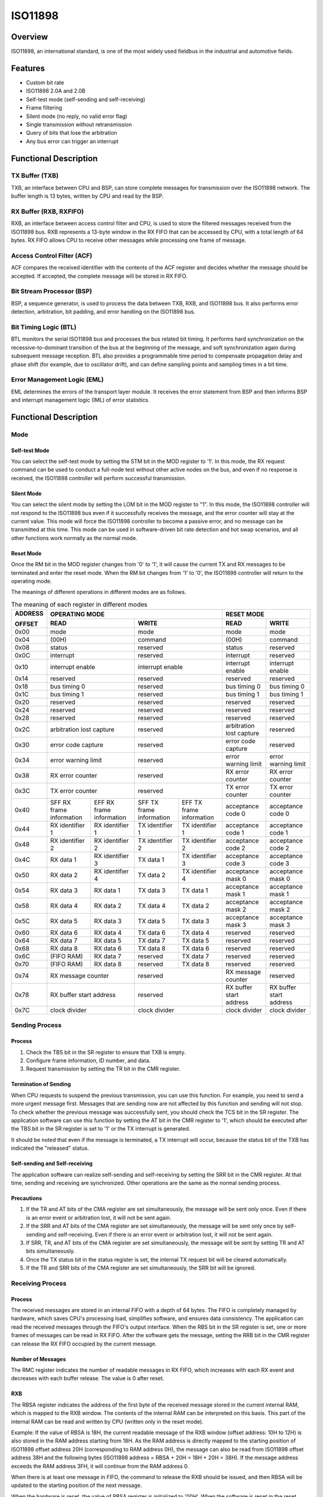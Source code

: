 ============
ISO11898
============

Overview
=====
ISO11898, an international standard, is one of the most widely used fieldbus in the industrial and automotive fields.

Features
=========

- Custom bit rate

- ISO11898 2.0A and 2.0B

- Self-test mode (self-sending and self-receiving)

- Frame filtering

- Silent mode (no reply, no valid error flag)

- Single transmission without retransmission

- Query of bits that lose the arbitration

- Any bus error can trigger an interrupt


Functional Description
=========
TX Buffer (TXB)
-----------------
TXB, an interface between CPU and BSP, can store complete messages for transmission over the ISO11898 network. The buffer length is 13 bytes, written by CPU and read by the BSP.

RX Buffer (RXB, RXFIFO)
--------------------------
RXB, an interface between access control filter and CPU, is used to store the filtered messages received from the ISO11898 bus. RXB represents a 13-byte window in the RX FIFO that can be accessed by CPU, with a total length of 64 bytes.
RX FIFO allows CPU to receive other messages while processing one frame of message.

Access Control Filter (ACF)
------------------
ACF compares the received identifier with the contents of the ACF register and decides whether the message should be accepted. If accepted, the complete message will be stored in RX FIFO.

Bit Stream Processor (BSP)
------------------
BSP, a sequence generator, is used to process the data between TXB, RXB, and ISO11898 bus. It also performs error detection, arbitration, bit padding, and error handling on the ISO11898 bus.

Bit Timing Logic (BTL)
------------------
BTL monitors the serial ISO11898 bus and processes the bus related bit timing. It performs hard synchronization on the recessive-to-dominant transition of the bus at the beginning of the message, and soft synchronization again during subsequent message reception. BTL also provides a programmable time period to compensate propagation delay and phase shift (for example, due to oscillator drift), and can define sampling points and sampling times in a bit time.

Error Management Logic (EML)
--------------------
EML determines the errors of the transport layer module. It receives the error statement from BSP and then informs BSP and interrupt management logic (IML) of error statistics.

Functional Description
=========
Mode
-----
Self-test Mode
^^^^^^^^^
You can select the self-test mode by setting the STM bit in the MOD register to '1'. In this mode, the RX request command can be used to conduct a full-node test without other active nodes on the bus, and even if no response is received, the ISO11898 controller will perform successful transmission.

Silent Mode
^^^^^^^^^^^^^^^^^^^^^^^^^^^^^^
You can select the silent mode by setting the LOM bit in the MOD register to "1". In this mode, the ISO11898 controller will not respond to the ISO11898 bus even if it successfully receives the message, and the error counter will stay at the current value. This mode will force the ISO11898 controller to become a passive error, and no message can be transmitted at this time. This mode can be used in software-driven bit rate detection and hot swap scenarios, and all other functions work normally as the normal mode.

Reset Mode
^^^^^^^^^
Once the RM bit in the MOD register changes from '0' to '1', it will cause the current TX and RX messages to be terminated and enter the reset mode. When the RM bit changes from '1' to '0', the ISO11898 controller will return to the operating mode.

The meanings of different operations in different modes are as follows.

.. table:: The meaning of each register in different modes 

    +---------+-----------------------------------+-----------------------------------+-------------------------------+
    | ADDRESS |                            OPERATING MODE                             |           RESET MODE          |
    |         +-----------------------------------+-----------------------------------+---------------+---------------+
    | OFFSET  |                 READ              |                WRITE              | READ          | WRITE         |
    +=========+===================================+===================================+===============+===============+
    |  0x00   | mode                              | mode                              | mode          | mode          |
    +---------+-----------------------------------+-----------------------------------+---------------+---------------+
    |  0x04   | (00H)                             | command                           |(00H)          | command       |
    +---------+-----------------------------------+-----------------------------------+---------------+---------------+
    |  0x08   | status                            | reserved                          | status        | reserved      |
    +---------+-----------------------------------+-----------------------------------+---------------+---------------+
    |  0x0C   | interrupt                         | reserved                          |interrupt      | reserved      |
    +---------+-----------------------------------+-----------------------------------+---------------+---------------+
    |  0x10   | interrupt enable                  | interrupt enable                  | interrupt     | interrupt     |
    |         |                                   |                                   | enable        | enable        |
    +---------+-----------------------------------+-----------------------------------+---------------+---------------+
    |  0x14   | reserved                          | reserved                          | reserved      | reserved      |
    +---------+-----------------------------------+-----------------------------------+---------------+---------------+
    |  0x18   | bus timing 0                      | reserved                          | bus timing 0  | bus timing 0  |
    +---------+-----------------------------------+-----------------------------------+---------------+---------------+
    |  0x1C   | bus timing 1                      | reserved                          | bus timing 1  | bus timing 1  |
    +---------+-----------------------------------+-----------------------------------+---------------+---------------+
    |  0x20   | reserved                          | reserved                          |  reserved     | reserved      |
    +---------+-----------------------------------+-----------------------------------+---------------+---------------+
    |  0x24   | reserved                          | reserved                          |  reserved     | reserved      |
    +---------+-----------------------------------+-----------------------------------+---------------+---------------+
    |  0x28   | reserved                          | reserved                          |  reserved     | reserved      |
    +---------+-----------------------------------+-----------------------------------+---------------+---------------+
    |  0x2C   | arbitration lost capture          | reserved                          | arbitration   | reserved      |
    |         |                                   |                                   | lost capture  |               |
    +---------+-----------------------------------+-----------------------------------+---------------+---------------+
    |  0x30   | error code capture                | reserved                          | error code    | reserved      |
    |         |                                   |                                   | capture       |               |
    +---------+-----------------------------------+-----------------------------------+---------------+---------------+
    |  0x34   | error warning limit               | reserved                          | error warning | error warning |
    |         |                                   |                                   | limit         | limit         |
    +---------+-----------------------------------+-----------------------------------+---------------+---------------+
    |  0x38   | RX error counter                  | reserved                          | RX error      | RX error      |
    |         |                                   |                                   | counter       | counter       |
    +---------+-----------------------------------+-----------------------------------+---------------+---------------+
    |  0x3C   | TX error counter                  | reserved                          | TX error      | TX error      |
    |         |                                   |                                   | counter       | counter       |
    +---------+-----------------+-----------------+-----------------+-----------------+---------------+---------------+
    |  0x40   | SFF RX frame    | EFF RX frame    | SFF TX frame    | EFF TX frame    | acceptance    | acceptance    |
    |         | information     | information     | information     | information     | code 0        | code 0        |
    +---------+-----------------+-----------------+-----------------+-----------------+---------------+---------------+
    |  0x44   | RX identifier 1 | RX identifier 1 | TX identifier 1 | TX identifier 1 | acceptance    | acceptance    |
    |         |                 |                 |                 |                 | code 1        | code 1        |
    +---------+-----------------+-----------------+-----------------+-----------------+---------------+---------------+
    |  0x48   | RX identifier 2 | RX identifier 2 | TX identifier 2 | TX identifier 2 | acceptance    | acceptance    |
    |         |                 |                 |                 |                 | code 2        | code 2        |
    +---------+-----------------+-----------------+-----------------+-----------------+---------------+---------------+
    |  0x4C   | RX data 1       | RX identifier 3 | TX data 1       | TX identifier 3 | acceptance    | acceptance    |
    |         |                 |                 |                 |                 | code 3        | code 3        |
    +---------+-----------------+-----------------+-----------------+-----------------+---------------+---------------+
    |  0x50   | RX data 2       | RX identifier 4 | TX data 2       | TX identifier 4 | acceptance    | acceptance    |
    |         |                 |                 |                 |                 | mask 0        | mask 0        |
    +---------+-----------------+-----------------+-----------------+-----------------+---------------+---------------+
    |  0x54   | RX data 3       | RX data 1       | TX data 3       | TX data 1       | acceptance    | acceptance    |
    |         |                 |                 |                 |                 | mask 1        | mask 1        |
    +---------+-----------------+-----------------+-----------------+-----------------+---------------+---------------+
    |  0x58   | RX data 4       | RX data 2       | TX data 4       | TX data 2       | acceptance    | acceptance    |
    |         |                 |                 |                 |                 | mask 2        | mask 2        |
    +---------+-----------------+-----------------+-----------------+-----------------+---------------+---------------+
    |  0x5C   | RX data 5       | RX data 3       | TX data 5       | TX data 3       | acceptance    | acceptance    |
    |         |                 |                 |                 |                 | mask 3        | mask 3        |
    +---------+-----------------+-----------------+-----------------+-----------------+---------------+---------------+
    |  0x60   | RX data 6       | RX data 4       | TX data 6       | TX data 4       | reserved      | reserved      |
    +---------+-----------------+-----------------+-----------------+-----------------+---------------+---------------+
    |  0x64   | RX data 7       | RX data 5       | TX data 7       | TX data 5       | reserved      | reserved      |
    +---------+-----------------+-----------------+-----------------+-----------------+---------------+---------------+
    |  0x68   | RX data 8       | RX data 6       | TX data 8       | TX data 6       | reserved      | reserved      |
    +---------+-----------------+-----------------+-----------------+-----------------+---------------+---------------+
    |  0x6C   | (FIFO RAM)      | RX data 7       | reserved        | TX data 7       | reserved      | reserved      |
    +---------+-----------------+-----------------+-----------------+-----------------+---------------+---------------+
    |  0x70   | (FIFO RAM)      | RX data 8       | reserved        | TX data 8       | reserved      | reserved      |
    +---------+-----------------+-----------------+-----------------+-----------------+---------------+---------------+
    |  0x74   | RX message counter                | reserved                          | RX message    | reserved      |
    |         |                                   |                                   | counter       |               |
    +---------+-----------------------------------+-----------------------------------+---------------+---------------+
    |  0x78   | RX buffer start address           | reserved                          | RX buffer     | RX buffer     |
    |         |                                   |                                   | start address | start address |
    +---------+-----------------------------------+-----------------------------------+---------------+---------------+
    |  0x7C   | clock divider                     | clock divider                     | clock divider | clock divider |
    +---------+-----------------------------------+-----------------------------------+---------------+---------------+

Sending Process
---------
Process
^^^^^^^^^
1. Check the TBS bit in the SR register to ensure that TXB is empty.

2. Configure frame information, ID number, and data.

3. Request transmission by setting the TR bit in the CMR register.

Termination of Sending
^^^^^^^^^
When CPU requests to suspend the previous transmission, you can use this function. For example, you need to send a more urgent message first. Messages that are sending now are not affected by this function and sending will not stop. To check whether the previous message was successfully sent, you should check the TCS bit in the SR register. The application software can use this function by setting the AT bit in the CMR register to '1', which should be executed after the TBS bit in the SR register is set to '1' or the TX interrupt is generated.

It should be noted that even if the message is terminated, a TX interrupt will occur, because the status bit of the TXB has indicated the "released" status.

Self-sending and Self-receiving
^^^^^^^^^
The application software can realize self-sending and self-receiving by setting the SRR bit in the CMR register. At that time, sending and receiving are synchronized. Other operations are the same as the normal sending process.

Precautions
^^^^^^^
1. If the TR and AT bits of the CMA register are set simultaneously, the message will be sent only once. Even if there is an error event or arbitration lost, it will not be sent again.

2. If the SRR and AT bits of the CMA register are set simultaneously, the message will be sent only once by self-sending and self-receiving. Even if there is an error event or arbitration lost, it will not be sent again.

3. If SRR, TR, and AT bits of the CMA register are set simultaneously, the message will be sent by setting TR and AT bits simultaneously.

4. Once the TX status bit in the status register is set, the internal TX request bit will be cleared automatically.

5. If the TR and SRR bits of the CMA register are set simultaneously, the SRR bit will be ignored.

Receiving Process
---------
Process
^^^^^^^^^
The received messages are stored in an internal FIFO with a depth of 64 bytes. The FIFO is completely managed by hardware, which saves CPU's processing load, simplifies software, and ensures data consistency. The application can read the received messages through the FIFO's output interface. When the RBS bit in the SR register is set, one or more frames of messages can be read in RX FIFO. After the software gets the message, setting the RRB bit in the CMR register can release the RX FIFO occupied by the current message.

Number of Messages
^^^^^^^^^
The RMC register indicates the number of readable messages in RX FIFO, which increases with each RX event and decreases with each buffer release. The value is 0 after reset.

RXB
^^^^^^^^^^^
The RBSA register indicates the address of the first byte of the received message stored in the current internal RAM, which is mapped to the RXB window. The contents of the internal RAM can be interpreted on this basis. This part of the internal RAM can be read and written by CPU (written only in the reset mode).

Example: If the value of RBSA is 18H, the current readable message of the RXB window (offset address: 10H to 12H) is also stored in the RAM address starting from 18H. As the RAM address is directly mapped to the starting position of ISO11898 offset address 20H (corresponding to RAM address 0H), the message can also be read from ISO11898 offset address 38H and the following bytes (ISO11898 address = RBSA + 20H = 18H + 20H = 38H). If the message address exceeds the RAM address 3FH, it will continue from the RAM address 0.

When there is at least one message in FIFO, the command to release the RXB should be issued, and then RBSA will be updated to the starting position of the next message.

When the hardware is reset, the value of RBSA register is initialized to '00H'. When the software is reset in the reset mode, the value of this register will not change, but the FIFO will be cleared. This means that the contents of RAM will not change, but the next received (or sent) message will overwrite the visible message in the RXB window.

Identifier Filtering
-----------
With the help of ACF, the ISO11898 controller will allow the received message to be delivered to RX FIFO only when the identifier bit of the received message is the same as the predefined bit in the ACF register. ACF consists of the acceptance code registers (ACRn) and acceptance mask registers (AMRn). The values of matching bits in the receivable message are set by the ACRn, and which bits can be masked is set by the AMRn.

There are two different filtering modes (set by the AFM bit in the MOD register):

- Single filter mode (AFM = 1).

- Double filter mode (AFM = 0).

Single Filter Configuration
^^^^^^^^^^^^^
In this configuration, a 4-byte long filter can be defined. The bit correspondence between filter bytes and message bytes depends on the currently received frame format.

Standard frame: If a message in a standard frame format is received, the complete identifier including the RTR bit and the first two data bytes is used to accept filtering. If there is no data byte because RTR bit is set, or there is no data byte or only one data byte because a data length is set, the message can also be received.

As all the filter bits are logically AND, only when all the bits pass through the filter, can a message be received. It should be noted that the low 4 bits of AMR1 and ACR1 are unused, and these bits should be set as mask bits for compatibility with future products. That is, all 3–0 bits of AMR1 are '1'.

.. figure:: ../../picture/ISO11898FilterSingleStandard.svg
   :align: center

   Single filter configuration, receiving standard frame messages

Extended frame: If a message in an extended frame format is received, the complete identifier including the RTR bit is used to accept filtering.

As all the filter bits are logically AND, only when all the bits pass through the filter, can a message be received. It should be noted that the low 2 bits of AMR3 and ACR3 are unused, and these bits should be set as mask bits for compatibility with future products. That is, all 1–0 bits of AMR3 are '1'.

.. figure:: ../../picture/ISO11898FilterSingleExtended.svg
   :align: center

   Single filter configuration, receiving extended frame messages

Double Filter Configuration
^^^^^^^^^^^^^
Two short filters can be defined in this configuration, and the received message will be compared with both filters to decide whether to copy the message to the RXB. As long as a filter receives the message, the received message is valid. The bit correspondence between filter bytes and message bytes depends on the currently received frame format.

Standard frame: If a message in a standard frame format is received, the two filters defined look a little different. The first filter compares the complete identifier including RTR and the first data byte, while the second one only compares the standard identifier including RTR.

To successfully receive the message, the comparison result of all single bits in at least one complete filter indicates "accept". There is no data when RTR is set or the data length is 0. However, if the first part up to the RTR bit indicates "accept", the message can also pass through the filter 1.

If the first filter does not need to filter data bytes, the low 4 bits of AMR1 and AMR3 must be set to logical '1' (insignificant), and the two filters run identically using standard identifiers including RTR.

.. figure:: ../../picture/ISO11898FilterDualStandard.svg
   :align: center

   Dual filter configuration, receiving standard frame messages

Extended frame: If a message in an extended frame format is received, the two filters defined look the same. Both filters only compare the first two bytes of the extended identifier.

Only when all single bit comparisons of at least one complete filter indicate acceptance, can the message be successfully received.

.. figure:: ../../picture/ISO11898FilterDualExtended.svg
   :align: center

   Dual filter configuration, receiving extended frame messages

Error Management
---------
Arbitration Lost
^^^^^^^^^
The arbitration lost capture (ALC) register contains the position that encounters arbitration lost and can only be read by CPU but not written by it. If the arbitration lost interrupt is enabled, an interrupt will be generated once arbitration loses. The position of the current bit in BSP is captured into the ALC. This register's value is fixed until the user software reads the contents of the ALC. After this value is read, the capture mechanism is activated again. When the interrupt register is read, the corresponding interrupt flag will also be cleared. No arbitration lost interrupt will be generated again before the ALC register is read.

.. figure:: ../../picture/ISO11898ArbitrationLostBitNumberInterpretation.svg
   :align: center

   Arbitration lost bit number interpretation

.. figure:: ../../picture/ISO11898ExampleOfArbitrationLost.svg
   :align: center

   Example of arbitration lost bit number interpretation; result: ALC = 08

.. table:: Arbitration loss capture location 

    +-----------------------------+-------+----------------------------------------+
    |             BITS            |DECIMAL|                                        |
    +-----+-----+-----+-----+-----+       |                FUNCTION                |
    |ALC.4|ALC.3|ALC.2|ALC.1|ALC.0|VALUE  |                                        |
    +=====+=====+=====+=====+=====+=======+========================================+
    |  0  |  0  |  0  |  0  |  0  |  00   |arbitration lost in bit 1 of identifier |
    +-----+-----+-----+-----+-----+-------+----------------------------------------+
    |  0  |  0  |  0  |  0  |  1  |  01   |arbitration lost in bit 2 of identifier |
    +-----+-----+-----+-----+-----+-------+----------------------------------------+
    |  0  |  0  |  0  |  1  |  0  |  02   |arbitration lost in bit 3 of identifier |
    +-----+-----+-----+-----+-----+-------+----------------------------------------+
    |  0  |  0  |  0  |  1  |  1  |  03   |arbitration lost in bit 4 of identifier |
    +-----+-----+-----+-----+-----+-------+----------------------------------------+
    |  0  |  0  |  1  |  0  |  0  |  04   |arbitration lost in bit 5 of identifier |
    +-----+-----+-----+-----+-----+-------+----------------------------------------+
    |  0  |  0  |  1  |  0  |  1  |  05   |arbitration lost in bit 6 of identifier |
    +-----+-----+-----+-----+-----+-------+----------------------------------------+
    |  0  |  0  |  1  |  1  |  0  |  06   |arbitration lost in bit 7 of identifier |
    +-----+-----+-----+-----+-----+-------+----------------------------------------+
    |  0  |  0  |  1  |  1  |  1  |  07   |arbitration lost in bit 8 of identifier |
    +-----+-----+-----+-----+-----+-------+----------------------------------------+
    |  0  |  1  |  0  |  0  |  0  |  08   |arbitration lost in bit 9 of identifier |
    +-----+-----+-----+-----+-----+-------+----------------------------------------+
    |  0  |  1  |  0  |  0  |  1  |  09   |arbitration lost in bit 10 of identifier|
    +-----+-----+-----+-----+-----+-------+----------------------------------------+
    |  0  |  1  |  0  |  1  |  0  |  10   |arbitration lost in bit 11 of identifier|
    +-----+-----+-----+-----+-----+-------+----------------------------------------+
    |  0  |  1  |  0  |  1  |  1  |  11   |arbitration lost in bit SRTR            |
    +-----+-----+-----+-----+-----+-------+----------------------------------------+
    |  0  |  1  |  1  |  0  |  0  |  12   |arbitration lost in bit IDE             |
    +-----+-----+-----+-----+-----+-------+----------------------------------------+
    |  0  |  1  |  1  |  0  |  1  |  13   |arbitration lost in bit 12 of identifier|
    +-----+-----+-----+-----+-----+-------+----------------------------------------+
    |  0  |  1  |  1  |  1  |  0  |  14   |arbitration lost in bit 13 of identifier|
    +-----+-----+-----+-----+-----+-------+----------------------------------------+
    |  0  |  1  |  1  |  1  |  1  |  15   |arbitration lost in bit 14 of identifier|
    +-----+-----+-----+-----+-----+-------+----------------------------------------+
    |  1  |  0  |  0  |  0  |  0  |  16   |arbitration lost in bit 15 of identifier|
    +-----+-----+-----+-----+-----+-------+----------------------------------------+
    |  1  |  0  |  0  |  0  |  1  |  17   |arbitration lost in bit 16 of identifier|
    +-----+-----+-----+-----+-----+-------+----------------------------------------+
    |  1  |  0  |  0  |  1  |  0  |  18   |arbitration lost in bit 17 of identifier|
    +-----+-----+-----+-----+-----+-------+----------------------------------------+
    |  1  |  0  |  0  |  1  |  1  |  19   |arbitration lost in bit 18 of identifier|
    +-----+-----+-----+-----+-----+-------+----------------------------------------+
    |  1  |  0  |  1  |  0  |  0  |  20   |arbitration lost in bit 19 of identifier|
    +-----+-----+-----+-----+-----+-------+----------------------------------------+
    |  1  |  0  |  1  |  0  |  1  |  21   |arbitration lost in bit 20 of identifier|
    +-----+-----+-----+-----+-----+-------+----------------------------------------+
    |  1  |  0  |  1  |  1  |  0  |  22   |arbitration lost in bit 21 of identifier|
    +-----+-----+-----+-----+-----+-------+----------------------------------------+
    |  1  |  0  |  1  |  1  |  1  |  23   |arbitration lost in bit 22 of identifier|
    +-----+-----+-----+-----+-----+-------+----------------------------------------+
    |  1  |  1  |  0  |  0  |  0  |  24   |arbitration lost in bit 23 of identifier|
    +-----+-----+-----+-----+-----+-------+----------------------------------------+
    |  1  |  1  |  0  |  0  |  1  |  25   |arbitration lost in bit 24 of identifier|
    +-----+-----+-----+-----+-----+-------+----------------------------------------+
    |  1  |  1  |  0  |  1  |  0  |  26   |arbitration lost in bit 25 of identifier|
    +-----+-----+-----+-----+-----+-------+----------------------------------------+
    |  1  |  1  |  0  |  1  |  1  |  27   |arbitration lost in bit 26 of identifier|
    +-----+-----+-----+-----+-----+-------+----------------------------------------+
    |  0  |  1  |  1  |  0  |  0  |  28   |arbitration lost in bit 27 of identifier|
    +-----+-----+-----+-----+-----+-------+----------------------------------------+
    |  1  |  1  |  1  |  0  |  1  |  29   |arbitration lost in bit 28 of identifier|
    +-----+-----+-----+-----+-----+-------+----------------------------------------+
    |  1  |  1  |  1  |  1  |  0  |  30   |arbitration lost in bit 29 of identifier|
    +-----+-----+-----+-----+-----+-------+----------------------------------------+
    |  1  |  1  |  1  |  1  |  1  |  31   |arbitration lost in bit RTR             |
    +-----+-----+-----+-----+-----+-------+----------------------------------------+

Error Capture
^^^^^^^^^
The error code capture (ECC) register contains the type and location of bus errors and can only be read by CPU but not written by it. If the bus error interrupt is enabled, a bus error interrupt will be generated once a bus error occurs. The position of the current bit in BSP is captured into the ECC. This register's value is fixed until the user software reads the contents of the ECC. After this value is read, the capture mechanism is activated again. Reading the corresponding bit in the interrupt register will clear this bit, and no bus error interrupt will be generated before the ECC register is read.

The error types represented by the values in the ECC register are shown as follows.

.. table:: Type of error catch 

    +-----------+-----------+--------------------+
    | BIT ECC.7 | BIT ECC.6 |     FUNCTION       |
    +===========+===========+====================+
    |     0     |     0     | bit error          |
    +-----------+-----------+--------------------+
    |     0     |     1     |form error          |
    +-----------+-----------+--------------------+
    |     1     |     0     |stuff error         |
    +-----------+-----------+--------------------+
    |     1     |     1     |other type of error |
    +-----------+-----------+--------------------+

.. table:: Error catch location 

    +-----------+-----------+-----------+-----------+-----------+----------------------+
    | BIT ECC.4 | BIT ECC.3 | BIT ECC.2 | BIT ECC.1 | BIT ECC.0 |       FUNCTION       |
    +===========+===========+===========+===========+===========+======================+
    |     0     |     0     |     0     |     1     |     1     |start of frame        |
    +-----------+-----------+-----------+-----------+-----------+----------------------+
    |     0     |     0     |     0     |     1     |     0     |ID.28 to ID.21        |
    +-----------+-----------+-----------+-----------+-----------+----------------------+
    |     0     |     0     |     1     |     1     |     0     |ID.20 to ID.18        |
    +-----------+-----------+-----------+-----------+-----------+----------------------+
    |     0     |     0     |     1     |     0     |     0     |bit SRTR              |
    +-----------+-----------+-----------+-----------+-----------+----------------------+
    |     0     |     0     |     1     |     0     |     1     |bit IDE               |
    +-----------+-----------+-----------+-----------+-----------+----------------------+
    |     0     |     0     |     1     |     1     |     1     |ID.17 to ID.13        |
    +-----------+-----------+-----------+-----------+-----------+----------------------+
    |     0     |     1     |     1     |     1     |     1     |ID.12 to ID.5         |
    +-----------+-----------+-----------+-----------+-----------+----------------------+
    |     0     |     1     |     1     |     1     |     0     |ID.4 to ID.0          |
    +-----------+-----------+-----------+-----------+-----------+----------------------+
    |     0     |     1     |     1     |     0     |     0     |bit RTR               |
    +-----------+-----------+-----------+-----------+-----------+----------------------+
    |     0     |     1     |     1     |     0     |     1     |reserved bit 1        |
    +-----------+-----------+-----------+-----------+-----------+----------------------+
    |     0     |     1     |     0     |     0     |     1     |reserved bit 0        |
    +-----------+-----------+-----------+-----------+-----------+----------------------+
    |     0     |     1     |     0     |     1     |     1     |data length code      |
    +-----------+-----------+-----------+-----------+-----------+----------------------+
    |     0     |     1     |     0     |     1     |     0     |data field            |
    +-----------+-----------+-----------+-----------+-----------+----------------------+
    |     0     |     1     |     0     |     0     |     0     |CRC sequence          |
    +-----------+-----------+-----------+-----------+-----------+----------------------+
    |     1     |     1     |     0     |     0     |     0     |CRC delimiter         |
    +-----------+-----------+-----------+-----------+-----------+----------------------+
    |     1     |     1     |     0     |     0     |     1     |acknowledge slot      |
    +-----------+-----------+-----------+-----------+-----------+----------------------+
    |     1     |     1     |     0     |     1     |     1     |acknowledge delimiter |
    +-----------+-----------+-----------+-----------+-----------+----------------------+
    |     1     |     1     |     0     |     1     |     0     |end of frame          |
    +-----------+-----------+-----------+-----------+-----------+----------------------+
    |     1     |     0     |     0     |     1     |     0     |intermission          |
    +-----------+-----------+-----------+-----------+-----------+----------------------+
    |     1     |     0     |     0     |     0     |     1     |active error flag     |
    +-----------+-----------+-----------+-----------+-----------+----------------------+
    |     1     |     0     |     1     |     1     |     0     |passive error flag    |
    +-----------+-----------+-----------+-----------+-----------+----------------------+
    |     1     |     0     |     0     |     1     |     1     |tolerate dominant bits|
    +-----------+-----------+-----------+-----------+-----------+----------------------+
    |     1     |     0     |     1     |     1     |     1     |error delimiter       |
    +-----------+-----------+-----------+-----------+-----------+----------------------+
    |     1     |     1     |     1     |     0     |     0     |overload flag         |
    +-----------+-----------+-----------+-----------+-----------+----------------------+

RX Error Counter Register (RXERR)
^^^^^^^^^^^^^^^^^^^^^^^
The RXERR's value represents the current number of received errors, and this register is initialized to logical '0' after hardware reset. In the operating mode, this register can only be read by CPU and write in the reset mode. RXERR is set to logical '0' if a bus shutdown event occurs. At this time, the bus is OFF, and the write operation to this register does not work.

It should be noted that CPU can modify the value of RXERR only in the reset mode. In this case, the error state may change, and the error warning interrupt and error passive interrupt will not occur unless the reset mode is exited.

TX Error Counter Register (TXERR)
^^^^^^^^^^^^^^^^^^^^^^^
The TXERR's value represents the current number of send errors. In the operating mode, this register can only be read by CPU and write in the reset mode. This register's value is initialized to logical '0' after hardware reset. If a bus shutdown event occurs, the TXERR's value is set to 127, so that the shortest time (128 bus idle signals) defined by the protocol can be calculated. Reading the TXERR's value during this period can obtain the status information of bus shutdown recovery. If the bus is OFF, a write to TXERR ranging from 0 to 254 will clear the Bus Off flag, and the controller will wait for 11 consecutive recessive bits (Bus Idle) to appear once after clearing the reset mode.

Writing 255 into TXERR by CPU will generate a bus shutdown event. It should be noted that CPU can only change the value of this register by force in the reset mode. In this case, the error or bus state may change, and the error warning interrupt or error passive interrupt will not be affected by the new value unless the reset mode is exited again. After the reset mode is exited, the TXERR's value still operates as if the bus was shut down due to a bus error, which means that the register will enter the reset mode again, the TXERR's value is initialized to 127, the RXRERR's value is initialized to 0, and related statuses and interrupt registers are reset. At this time, exiting the reset mode will execute the bus shutdown recovery process defined by the protocol (waiting for 128 bus idle signals). If the reset mode is enabled again before the bus is turned off and restored (TXERR\>0), the bus will remain OFF and the TXERR's value will be frozen.

Error Limit Setting
^^^^^^^^^^^^^
The error warning limit can be set by the EWLR register, whose default value is 96 (after hardware reset). This register can be read or written by CPU in the reset mode, while it can only be read in the operating mode. When at least one of the two error count values from RXERR and TXERR is greater than or equal to the value set in the EWLR register, the ES bit in the SR register will be set, and otherwise it will be cleared. Then, if the EIE bit in the IER register is set, an error warning interrupt will be generated. It is worth noting that this register can only be operated in the reset mode. The operation of this register may cause the error state to change, and the error warning interrupt will not be generated unless the reset mode is exited again.

Bit Timing
-------
The timing diagram is as follows:

.. figure:: ../../picture/ISO11898Timing.svg
   :align: center

   General structure of a bit period

Baud Rate Prescaler (BRP)
^^^^^^^^^^^^^^^^^^^
The cycle of the system clock tscl of the ISO11898 controller can be set, and this determines the timing of each bit. The calculation formula of ISO11898 system clock is as follows:

tscl = 2 * tCLK * (32 * BRP.5 + 16 * BRP.4 + 8 * BRP.3 + 4 * BRP.2 + 2 * BRP.1 + BRP.0 + 1)

Synchronization Jump Width (SJW)
^^^^^^^^^^^^^^^^^^^
To compensate the phase shift between the clock oscillators of different bus controllers, any bus controller must resynchronize at the edge of any related signal currently being transmitted.
SJW defines the maximum number of clock cycles that a bit cycle can shorten or extend through one resynchronization:

tSJW = tscl * (2 * SJW.1 + SJW.0 + 1) 

Sampling (SAM)
^^^^^^^^^^^
When the SAM bit in the BTR1 register is 1, the bus will be sampled three times. This mode suits medium and low speed buses, and this is beneficial to the filter in the bus. If the SAM bit is 0, the bus will only be sampled once. This mode suits the high-speed bus.

Time Segment (TSEG)
^^^^^^^^^^^^^^
TSEG, consisting of TSEG1 and TSEG2 in the BTR1 register, determines the number of clocks and sampling point position of each bit, with calculation formula as follows:

tSYNCSEG = 1 * tscl

tTSEG1 = tscl * (8 * TSEG1.3 + 4 * TSEG1.2 + 2 * TSEG1.1 + TSEG1.0 + 1)

tTSEG2 = tscl * (4 * TSEG2.2 + 2 * TSEG2.1 + TSEG2.0 + 1)








